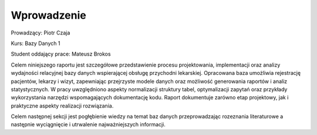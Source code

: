 Wprowadzenie
==================


Prowadzący: Piotr Czaja  

Kurs: Bazy Danych 1  

Student oddający prace: Mateusz Brokos

Celem niniejszego raportu jest szczegółowe przedstawienie procesu projektowania, implementacji oraz analizy wydajności relacyjnej bazy danych wspierającej obsługę przychodni lekarskiej. Opracowana baza umożliwia rejestrację pacjentów, lekarzy i wizyt, zapewniając przejrzyste modele danych oraz możliwość generowania raportów i analiz statystycznych. W pracy uwzględniono aspekty normalizacji struktury tabel, optymalizacji zapytań oraz przykłady wykorzystania narzędzi wspomagających dokumentację kodu. Raport dokumentuje zarówno etap projektowy, jak i praktyczne aspekty realizacji rozwiązania.

Celem następnej sekcji jest pogłębienie wiedzy na temat baz danych przeprowadzając rozeznania literaturowe a następnie wyciągnięcie i utrwalenie najważniejszych informacji.

